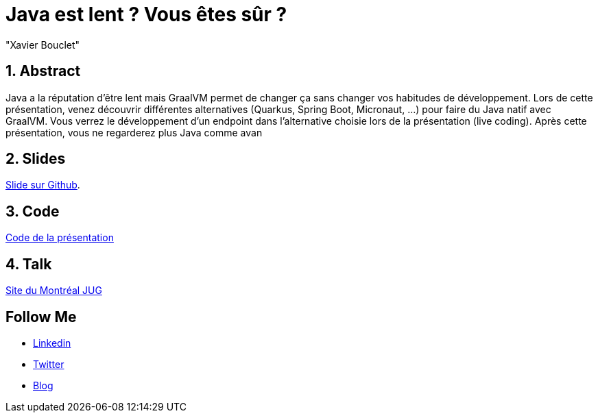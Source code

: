 = Java est lent ? Vous êtes sûr ?
:showtitle:
//:page-excerpt: Excerpt goes here.
//:page-root: ../../../
:date: 2022-04-19 7:00:00 -0500
:layout: conference
//:title: Man must explore, r sand this is exploration at its greatest
:page-subtitle: "Java, GraalVM, Spring Boot, Quarkus, Micronaut"
// :page-background: /img/2023-profil-pic-conference.png
:author: "Xavier Bouclet"
:lang: fr

== 1. Abstract

Java a la réputation d'être lent mais GraalVM permet de changer ça sans changer vos habitudes de développement.
Lors de cette présentation, venez découvrir différentes alternatives (Quarkus, Spring Boot, Micronaut, ...) pour faire du Java natif avec GraalVM.
Vous verrez le développement d'un endpoint dans l'alternative choisie lors de la présentation (live coding).
Après cette présentation, vous ne regarderez plus Java comme avan

== 2. Slides

https://github.com/mikrethor/java-slow-slides[Slide sur Github].

== 3. Code

https://github.com/mikrethor/native-apis[Code de la présentation]

== 4. Talk

https://www.montreal-jug.org/meetup/java-lent/[Site du Montréal JUG]

== Follow Me

- https://www.linkedin.com/in/🇨🇦-xavier-bouclet-667b0431/[Linkedin]
- https://twitter.com/XavierBOUCLET[Twitter]
- https://www.xavierbouclet.com/[Blog]


